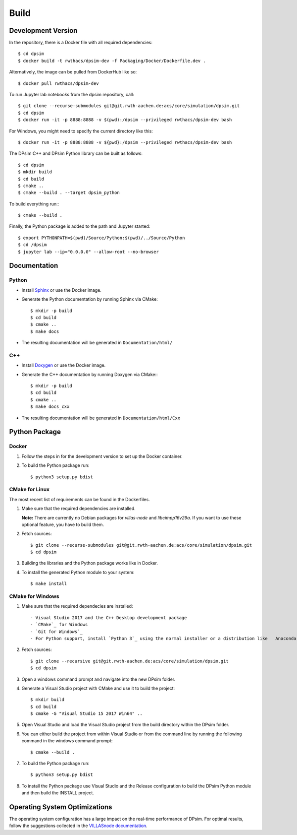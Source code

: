 Build
========

Development Version
-------------------

In the repository, there is a Docker file with all required dependencies::

    $ cd dpsim
    $ docker build -t rwthacs/dpsim-dev -f Packaging/Docker/Dockerfile.dev .

Alternatively, the image can be pulled from DockerHub like so::

    $ docker pull rwthacs/dpsim-dev

To run Jupyter lab notebooks from the dpsim repository, call::

    $ git clone --recurse-submodules git@git.rwth-aachen.de:acs/core/simulation/dpsim.git
    $ cd dpsim
    $ docker run -it -p 8888:8888 -v $(pwd):/dpsim --privileged rwthacs/dpsim-dev bash

For Windows, you might need to specify the current directory like this::

    $ docker run -it -p 8888:8888 -v ${pwd}:/dpsim --privileged rwthacs/dpsim-dev bash

The DPsim C++ and DPsim Python library can be built as follows::

    $ cd dpsim
    $ mkdir build
    $ cd build
    $ cmake ..
    $ cmake --build . --target dpsim_python

To build everything run:::

    $ cmake --build .

Finally, the Python package is added to the path and Jupyter started::

    $ export PYTHONPATH=$(pwd)/Source/Python:$(pwd)/../Source/Python
    $ cd /dpsim
    $ jupyter lab --ip="0.0.0.0" --allow-root --no-browser
    

Documentation
-------------

Python
^^^^^^

- Install `Sphinx`_ or use the Docker image.
- Generate the Python documentation by running Sphinx via CMake::

    $ mkdir -p build
    $ cd build
    $ cmake ..
    $ make docs

- The resulting documentation will be generated in ``Documentation/html/``

C++
^^^

- Install `Doxygen`_ or use the Docker image.
- Generate the C++ documentation by running Doxygen via CMake:::

      $ mkdir -p build
      $ cd build
      $ cmake ..
      $ make docs_cxx

- The resulting documentation will be generated in ``Documentation/html/Cxx``

.. _Sphinx: http://www.sphinx-doc.org/en/master/index.html
.. _Doxygen: http://www.doxygen.org/


Python Package
--------------

Docker
^^^^^^

1. Follow the steps in for the development version to set up the Docker container.

2. To build the Python package run::

    $ python3 setup.py bdist


CMake for Linux
^^^^^^^^^^^^^^^

The most recent list of requirements can be found in the Dockerfiles. 

1. Make sure that the required dependencies are installed.    

   **Note:** There are currently no Debian packages for `villas-node` and `libcimpp16v29a`.
   If you want to use these optional feature, you have to build them.

2. Fetch sources::

    $ git clone --recurse-submodules git@git.rwth-aachen.de:acs/core/simulation/dpsim.git
    $ cd dpsim

3. Building the libraries and the Python package works like in Docker.

4. To install the generated Python module to your system::

    $ make install

CMake for Windows
^^^^^^^^^^^^^^^^^

1. Make sure that the required dependecies are installed::

   - Visual Studio 2017 and the C++ Desktop development package
   - `CMake`_ for Windows
   - `Git for Windows`_
   - For Python support, install `Python 3`_ using the normal installer or a distribution like   Anaconda, and add Python to your PATH.
   
2. Fetch sources::

      $ git clone --recursive git@git.rwth-aachen.de:acs/core/simulation/dpsim.git
      $ cd dpsim

3. Open a windows command prompt and navigate into the new DPsim folder.

4. Generate a Visual Studio project with CMake and use it to build the project::

      $ mkdir build
      $ cd build
      $ cmake -G "Visual Studio 15 2017 Win64" ..

5. Open Visual Studio and load the Visual Studio project from the build directory within the DPsim folder.

6. You can either build the project from within Visual Studio or from the command line by running the following command in the windows command prompt::

    $ cmake --build .

7. To build the Python package run::

    $ python3 setup.py bdist
 
8. To install the Python package use Visual Studio and the Release configuration to build the DPsim Python module and then build the INSTALL project.

.. _`Python 3`: https://www.python.org/downloads/
.. _CMake: https://cmake.org/download/
.. _`Git for Windows`: https://git-scm.com/download/win
.. _VILLASnode: https://git.rwth-aachen.de/VILLASframework/VILLASnode
.. _DPsim: https://git.rwth-aachen.de/acs/core/simulation/dpsim

Operating System Optimizations
------------------------------

The operating system configuration has a large impact on the real-time performance of DPsim.
For optimal results, follow the suggestions collected in the `VILLASnode documentation`_. 

.. _`VILLASnode documentation`: https://villas.fein-aachen.org/doc/node-tuning.html